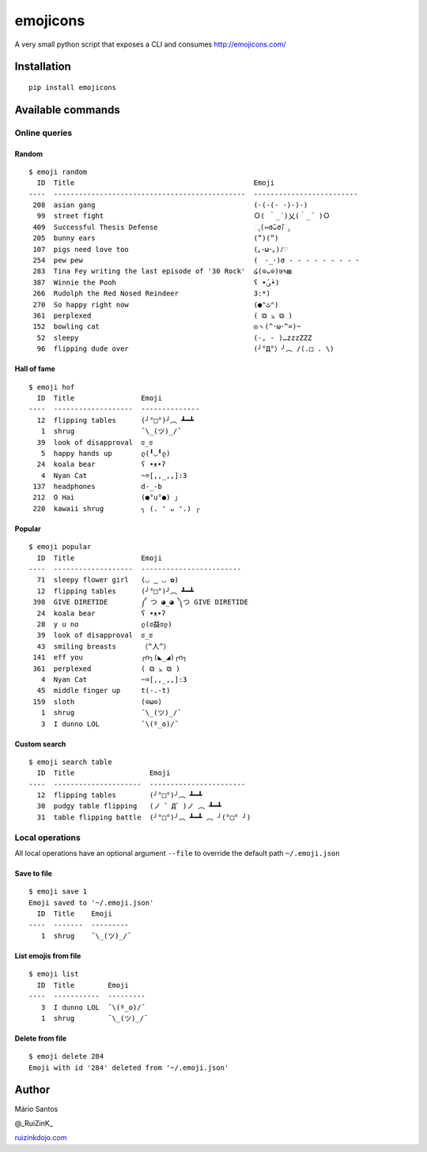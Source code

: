 emojicons
=========

|PyPI version| |PyPI downloads| |Build Status|

A very small python script that exposes a CLI and consumes
http://emojicons.com/

Installation
------------

::

    pip install emojicons

Available commands
------------------

Online queries
~~~~~~~~~~~~~~

Random
^^^^^^

::

    $ emoji random
      ID  Title                                           Emoji
    ----  ----------------------------------------------  -------------------------
     208  asian gang                                      (-(-(- -)-)-)
      99  street fight                                    Ｏ( ｀_´)乂(｀_´ )Ｏ
     409  Successful Thesis Defense                       ೖ(⑅σ̑ᴗσ̑)ೖ
     205  bunny ears                                      (”)(”)
     107  pigs need love too                              (｡･ω･｡)ﾉ♡
     254  pew pew                                         (　-_･)σ - - - - - - - - ･
     283  Tina Fey writing the last episode of '30 Rock'  ໒(⊙ᴗ⊙)७✎▤
     387  Winnie the Pooh                                 ʕ •́؈•̀)
     266  Rudolph the Red Nosed Reindeer                  3:*)
     270  So happy right now                              (●⌃ٹ⌃)
     361  perplexed                                       ( ⧉ ⦣ ⧉ )
     152  bowling cat                                     ◎ヽ(^･ω･^=)~
      52  sleepy                                          (-, - )…zzzZZZ
      96  flipping dude over                              (╯°Д°）╯︵ /(.□ . \)

Hall of fame
^^^^^^^^^^^^

::

    $ emoji hof
      ID  Title                Emoji
    ----  -------------------  --------------
      12  flipping tables      (╯°□°)╯︵ ┻━┻
       1  shrug                ¯\_(ツ)_/¯
      39  look of disapproval  ಠ_ಠ
       5  happy hands up       ლ(╹◡╹ლ)
      24  koala bear           ʕ •ᴥ•ʔ
       4  Nyan Cat             ~=[,,_,,]:3
     137  headphones           d-_-b
     212  O Hai                (●°u°●) 」
     220  kawaii shrug         ╮ (. ❛ ᴗ ❛.) ╭

Popular
^^^^^^^

::

    $ emoji popular
      ID  Title                Emoji
    ----  -------------------  ------------------------
      71  sleepy flower girl   (◡ ‿ ◡ ✿)
      12  flipping tables      (╯°□°)╯︵ ┻━┻
     398  GIVE DIRETIDE        ༼ つ ◕_◕ ༽つ GIVE DIRETIDE
      24  koala bear           ʕ •ᴥ•ʔ
      28  y u no               ლ(ಠ益ಠლ)
      39  look of disapproval  ಠ_ಠ
      43  smiling breasts      （^人^）
     141  eff you              ┌∩┐(◣_◢)┌∩┐
     361  perplexed            ( ⧉ ⦣ ⧉ )
       4  Nyan Cat             ~=[,,_,,]:3
      45  middle finger up     t(-.-t)
     159  sloth                (⊙ω⊙)
       1  shrug                ¯\_(ツ)_/¯
       3  I dunno LOL          ¯\(º_o)/¯

Custom search
^^^^^^^^^^^^^

::

    $ emoji search table
      ID  Title                  Emoji
    ----  ---------------------  -----------------------
      12  flipping tables        (╯°□°)╯︵ ┻━┻
      30  pudgy table flipping   (ノ ゜Д゜)ノ ︵ ┻━┻
      31  table flipping battle  (╯°□°)╯︵ ┻━┻ ︵ ╯(°□° ╯)

Local operations
~~~~~~~~~~~~~~~~

All local operations have an optional argument ``--file`` to override
the default path ``~/.emoji.json``

Save to file
^^^^^^^^^^^^

::

    $ emoji save 1
    Emoji saved to '~/.emoji.json'
      ID  Title    Emoji
    ----  -------  ---------
       1  shrug    ¯\_(ツ)_/¯

List emojis from file
^^^^^^^^^^^^^^^^^^^^^

::

    $ emoji list
      ID  Title        Emoji
    ----  -----------  ---------
       3  I dunno LOL  ¯\(º_o)/¯
       1  shrug        ¯\_(ツ)_/¯

Delete from file
^^^^^^^^^^^^^^^^

::

    $ emoji delete 284
    Emoji with id '284' deleted from '~/.emoji.json'

Author
------

Mário Santos

@\_RuiZinK\_

`ruizinkdojo.com <https://ruizinkdojo.com/>`__

.. |PyPI version| image:: https://img.shields.io/pypi/v/emojicons.svg?maxAge=3600
   :target: https://pypi.python.org/pypi/emojicons/
.. |PyPI downloads| image:: https://img.shields.io/pypi/dm/emojicons.svg?maxAge=3600
   :target: https://pypi.python.org/pypi/emojicons/
.. |Build Status| image:: https://travis-ci.org/ruizink/emojicons.svg?branch=master
   :target: https://travis-ci.org/ruizink/emojicons

